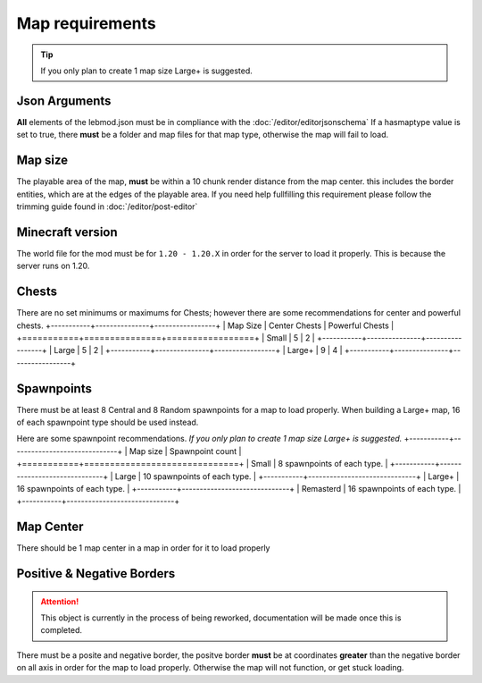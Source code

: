 Map requirements
=========================

.. tip::
   If you only plan to create 1 map size Large+ is suggested.

Json Arguments
^^^^^^^^^^^^^^
**All** elements of the lebmod.json must be in compliance with the :doc:`/editor/editorjsonschema`
If a hasmaptype value is set to true, there **must** be a folder and map files for that map type,
otherwise the map will fail to load.

Map size
^^^^^^^^
The playable area of the map, **must** be within a 10 chunk render distance from the map center.
this includes the border entities, which are at the edges of the playable area.
If you need help fullfilling this requirement please follow the trimming guide found in :doc:`/editor/post-editor`

Minecraft version
^^^^^^^^^^^^^^^^^
The world file for the mod must be for ``1.20 - 1.20.X`` in order for the server to
load it properly. This is because the server runs on 1.20.

Chests
^^^^^^
There are no set minimums or maximums for Chests; 
however there are some recommendations for center and powerful chests.
+-----------+---------------+-----------------+
| Map Size  | Center Chests | Powerful Chests |
+===========+===============+=================+
| Small     | 5             | 2               |
+-----------+---------------+-----------------+
| Large     | 5             | 2               |
+-----------+---------------+-----------------+
| Large+    | 9             | 4               |
+-----------+---------------+-----------------+



Spawnpoints
^^^^^^^^^^^
There must be at least 8 Central and 8 Random spawnpoints for a map to load properly.
When building a Large+ map, 16 of each spawnpoint type should be used instead.

Here are some spawnpoint recommendations.
*If you only plan to create 1 map size Large+ is suggested.*
+-----------+------------------------------+
| Map size  | Spawnpoint count             |
+===========+==============================+
| Small     | 8 spawnpoints of each type.  |
+-----------+------------------------------+
| Large     | 10 spawnpoints of each type. |
+-----------+------------------------------+
| Large+    | 16 spawnpoints of each type. |
+-----------+------------------------------+
| Remasterd | 16 spawnpoints of each type. |
+-----------+------------------------------+



Map Center
^^^^^^^^^^
There should be 1 map center in a map in order for it to load properly

Positive & Negative Borders
^^^^^^^^^^^^^^^^^^^^^^^^^^^
.. attention::
    This object is currently in the process of being reworked, documentation will be made once this is completed.
There must be a posite and negative border, the positve border **must** be at coordinates **greater** than the negative border on all axis
in order for the map to load properly. Otherwise the map will not function, or get stuck loading.




